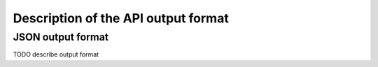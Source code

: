 .. _return_format:

Description of the API output format
=========================================

.. _json_format:

JSON output format
------------------

TODO describe output format
